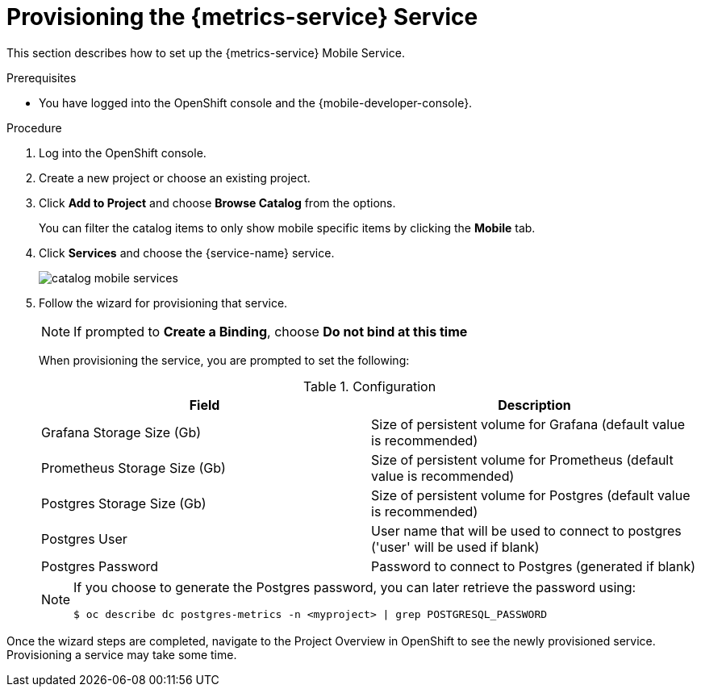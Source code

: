 // For more information, see: https://redhat-documentation.github.io/modular-docs/

[id='provisioning-the-{context}']
= Provisioning the {metrics-service} Service

This section describes how to set up the {metrics-service} Mobile Service.

.Prerequisites

* You have logged into the OpenShift console and the {mobile-developer-console}.

.Procedure

. Log into the OpenShift console.
. Create a new project or choose an existing project.
. Click *Add to Project* and choose *Browse Catalog* from the options.
+
You can filter the catalog items to only show mobile specific items by clicking the *Mobile* tab.
. Click *Services* and choose the {service-name} service.
+
image::catalog-mobile-services.png[]

. Follow the wizard for provisioning that service.
+
NOTE: If prompted to *Create a Binding*, choose *Do not bind at this time*
+
When provisioning the service, you are prompted to set the following:
+
.Configuration
[options="header"]
|====
|Field|Description
|Grafana Storage Size (Gb)|Size of persistent volume for Grafana (default value is recommended)
|Prometheus Storage Size (Gb)|Size of persistent volume for Prometheus (default value is recommended)
|Postgres Storage Size (Gb)|Size of persistent volume for Postgres (default value is recommended)
|Postgres User|User name that will be used to connect to postgres ('user' will be used if blank)
|Postgres Password|Password to connect to Postgres (generated if blank)
|====
+
[NOTE]
====
If you choose to generate the Postgres password, you can later retrieve the password using:
[source,bash]
----
$ oc describe dc postgres-metrics -n <myproject> | grep POSTGRESQL_PASSWORD
----
====

Once the wizard steps are completed, navigate to the Project Overview in OpenShift to see the newly provisioned service.
Provisioning a service may take some time.
